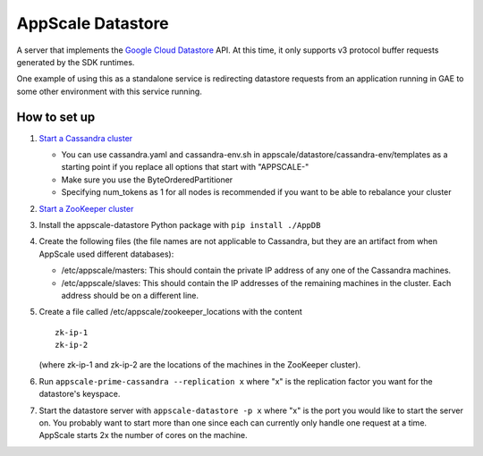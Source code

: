 ====================
 AppScale Datastore
====================

A server that implements the `Google Cloud Datastore`_ API. At this time, it
only supports v3 protocol buffer requests generated by the SDK runtimes.

One example of using this as a standalone service is redirecting datastore
requests from an application running in GAE to some other environment with
this service running.

How to set up
=============

1. `Start a Cassandra cluster`_

   * You can use cassandra.yaml and cassandra-env.sh in
     appscale/datastore/cassandra-env/templates as a starting point if you
     replace all options that start with "APPSCALE-"
   * Make sure you use the ByteOrderedPartitioner
   * Specifying num_tokens as 1 for all nodes is recommended if you want to be
     able to rebalance your cluster

2. `Start a ZooKeeper cluster`_
3. Install the appscale-datastore Python package with ``pip install ./AppDB``
4. Create the following files (the file names are not applicable to Cassandra,
   but they are an artifact from when AppScale used different databases):

   * /etc/appscale/masters: This should contain the private IP address of any
     one of the Cassandra machines.
   * /etc/appscale/slaves: This should contain the IP addresses of the
     remaining machines in the cluster. Each address should be on a different
     line.

5. Create a file called /etc/appscale/zookeeper_locations with the content
   ::

      zk-ip-1
      zk-ip-2

   (where zk-ip-1 and zk-ip-2 are the locations of the machines
   in the ZooKeeper cluster).
6. Run ``appscale-prime-cassandra --replication x`` where "x" is the
   replication factor you want for the datastore's keyspace.
7. Start the datastore server with ``appscale-datastore -p x`` where "x" is the
   port you would like to start the server on. You probably want to start more
   than one since each can currently only handle one request at a time.
   AppScale starts 2x the number of cores on the machine.

.. _Google Cloud Datastore: https://cloud.google.com/datastore/
.. _Start a Cassandra cluster:
   http://cassandra.apache.org/doc/latest/getting_started/index.html
.. _Start a ZooKeeper cluster:
   https://zookeeper.apache.org/doc/trunk/zookeeperStarted.html
